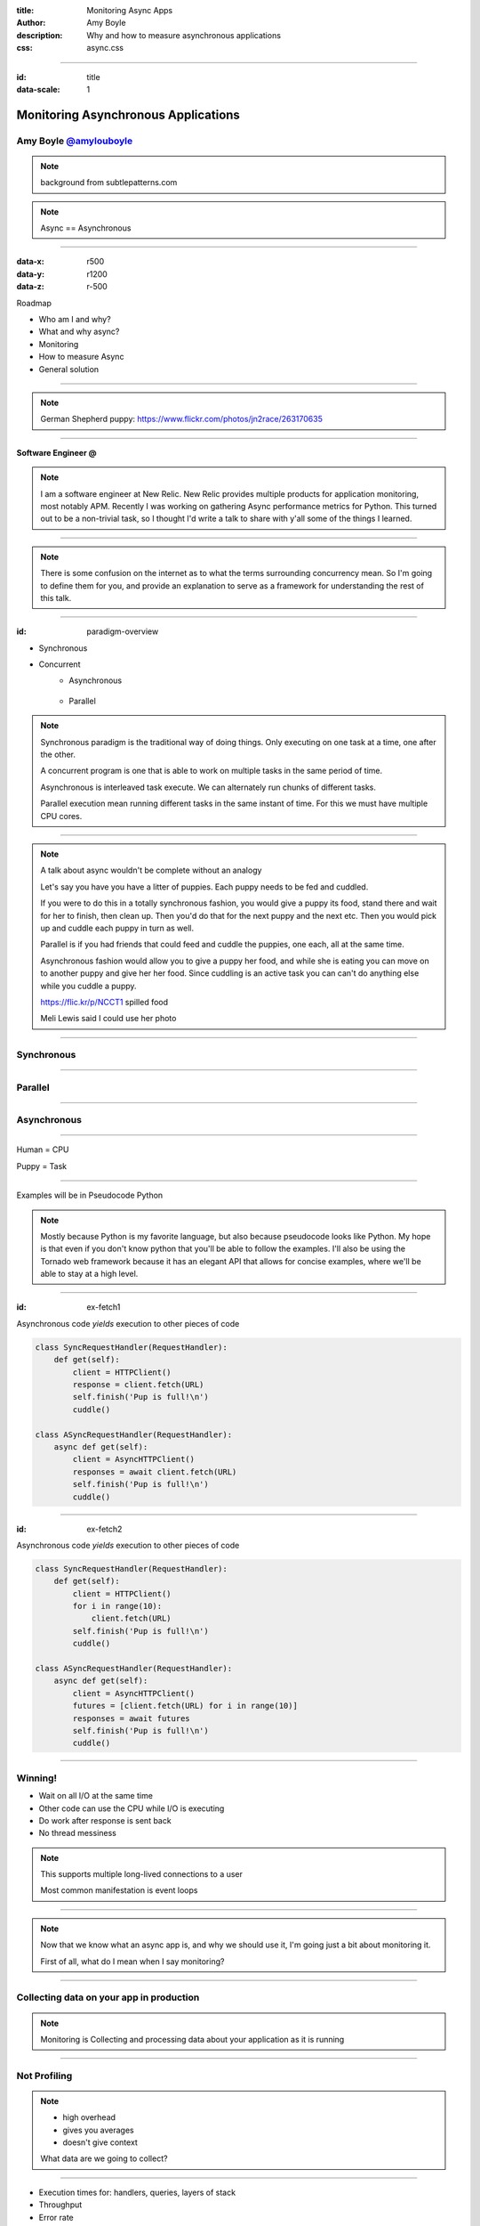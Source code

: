 :title: Monitoring Async Apps
:author: Amy Boyle
:description: Why and how to measure asynchronous applications
:css: async.css

.. :data-transition-duration: 500

---------------------------------------------------------------

:id: title

:data-scale: 1

Monitoring Asynchronous Applications
====================================

Amy Boyle `@amylouboyle`__
***************************

.. note::
    background from subtlepatterns.com

__ https://twitter.com/amylouboyle

.. note::
    Async == Asynchronous

----------------------------------------------------------------

:data-x: r500
:data-y: r1200
:data-z: r-500

Roadmap

* Who am I and why?
* What and why async?
* Monitoring
* How to measure Async
* General solution

----------------------------------------------------------------

.. image:: img/whoami_transition.png

.. note::

    German Shepherd puppy: https://www.flickr.com/photos/jn2race/263170635

----------------------------------------------------------------

**Software Engineer @**

.. image:: img/NewRelic-logo-square.png
    :height: 200px
    :width: 200px

.. note::
     I am a software engineer at New Relic. New Relic provides multiple products for application monitoring, most notably APM. Recently I was working on gathering Async performance metrics for Python. This turned out to be a non-trivial task, so I thought I'd write a talk to share with y'all some of the things I learned.

----------------------------------------------------------------

.. image:: img/async_transition.png

.. note::
    There is some confusion on the internet as to what the terms surrounding concurrency mean. So I'm going to define them for you, and provide an explanation to serve as a framework for understanding the rest of this talk.

----------------------------------------------------------------

:id: paradigm-overview

* Synchronous

.. image:: img/sync_diagram.png

* Concurrent
    * Asynchronous

        .. image:: img/async_diagram.png

    * Parallel

        .. image:: img/parallel_diagram.png

.. note::
    Synchronous paradigm is the traditional way of doing things. Only executing on one task at a time, one after the other.

    A concurrent program is one that is able to work on multiple tasks in the same period of time.

    Asynchronous is interleaved task execute. We can alternately run chunks of different tasks.

    Parallel execution mean running different tasks in the same instant of time. For this we must have multiple CPU cores.

----------------------------------------------------------------

.. image:: img/spilled_food.jpg
    :height: 500px
    :width: 500px

.. image:: img/meli_pup_cuddle.jpg
    :height: 500px
    :width: 500px

.. note::

    A talk about async wouldn't be complete without an analogy

    Let's say you have you have a litter of puppies. Each puppy needs to be fed and cuddled.

    If you were to do this in a totally synchronous fashion, you would give a puppy its food, stand there and wait for her to finish, then clean up. Then you'd do that for the next puppy and the next etc.
    Then you would pick up and cuddle each puppy in turn as well.

    Parallel is if you had friends that could feed and cuddle the puppies, one each, all at the same time.

    Asynchronous fashion would allow you to give a puppy her food, and while she is eating you can move on to another puppy and give her her food. Since cuddling is an active task you can can't do anything else while you cuddle a puppy.

    https://flic.kr/p/NCCT1 spilled food

    Meli Lewis said I could use her photo

----------------------------------------------------------------

Synchronous
***********

.. image:: img/sync_puppy_diagram.png

----------------------------------------------------------------

Parallel
***********

.. image:: img/parallel_puppy_diagram.png

----------------------------------------------------------------

Asynchronous
************

.. image:: img/async_puppy_diagram.png

----------------------------------------------------------------

Human = CPU

Puppy = Task

----------------------------------------------------------------

.. role:: strike
    :class: strike

Examples will be in :strike:`Pseudocode` Python

.. image:: img/tornado.png

.. note::
    Mostly because Python is my favorite language, but also because pseudocode looks like Python. My hope is that even if you don't know python that you'll be able to follow the examples. I'll also be using the Tornado web framework because it has an elegant API that allows for concise examples, where we'll be able to stay at a high level.

----------------------------------------------------------------

:id: ex-fetch1

Asynchronous code *yields* execution to other pieces of code

.. code:: python

    class SyncRequestHandler(RequestHandler):
        def get(self):
            client = HTTPClient()
            response = client.fetch(URL)
            self.finish('Pup is full!\n')
            cuddle()

    class ASyncRequestHandler(RequestHandler):
        async def get(self):
            client = AsyncHTTPClient()
            responses = await client.fetch(URL)
            self.finish('Pup is full!\n')
            cuddle()

----------------------------------------------------------------

:id: ex-fetch2

Asynchronous code *yields* execution to other pieces of code

.. code:: python

    class SyncRequestHandler(RequestHandler):
        def get(self):
            client = HTTPClient()
            for i in range(10):
                client.fetch(URL)
            self.finish('Pup is full!\n')
            cuddle()

    class ASyncRequestHandler(RequestHandler):
        async def get(self):
            client = AsyncHTTPClient()
            futures = [client.fetch(URL) for i in range(10)]
            responses = await futures
            self.finish('Pup is full!\n')
            cuddle()

----------------------------------------------------------------

Winning!
**********

* Wait on all I/O at the same time
* Other code can use the CPU while I/O is executing
* Do work after response is sent back
* No thread messiness

.. note::
    This supports multiple long-lived connections to a user

    Most common manifestation is event loops

----------------------------------------------------------------

.. image:: img/monitor_transition.png

.. note::
    Now that we know what an async app is, and why we should use it, I'm going just a bit about monitoring it.

    First of all, what do I mean when I say monitoring?

----------------------------------------------------------------

Collecting data on your app in production
*******************************************

.. note::
    Monitoring is Collecting and processing data about your application as it is running

----------------------------------------------------------------

Not Profiling
*************

.. note::
    * high overhead
    * gives you averages
    * doesn't give context

    What data are we going to collect?

----------------------------------------------------------------

* Execution times for: handlers, queries, layers of stack
* Throughput
* Error rate

.. note::
    Monitoring is a VERY large topic, not covering most of it here

    I'm going to focus on what is specific to asynchronous apps

----------------------------------------------------------------

Your users should not be your monitoring system

.. note::
    If your app is broken you're losing money/sleep

    Performance matters. Slow websites erode your sanity.

----------------------------------------------------------------

Visualize your data in a way that is consumable

.. image:: img/server_log_file.png

----------------------------------------------------------------

.. image:: img/chart.png
    :height: 500px
    :width: 500px

.. note::

    Why is my website slow? hint: it's the database

    Tailing a log file is not monitoring

----------------------------------------------------------------

.. image:: img/measure_transition.png

----------------------------------------------------------------

:id: example-app

Our example app

.. code:: python

    def cuddle(responses):
        # pretend to do processing
        time.sleep(0.01)

    class ASyncRequestHandler(RequestHandler):

        async def get(self):
            future = feed_puppy()
            await future
            self.finish('Pup is full!\n')
            cuddle()

    app = Application([('/', ASyncRequestHandler))]

    if __name__ == '__main__':
        app.listen(8888)
        tornado.ioloop.IOLoop.current().start()

----------------------------------------------------------------

What to Measure

* Response time
* Duration
* CPU time
* External time

.. note::
    We may not always want to, or be able to measure all of these.

----------------------------------------------------------------

.. image:: img/response_time_diagram.png

----------------------------------------------------------------

Response Time

.. code-block:: python

    class ASyncRequestHandler(RequestHandler):

        async def get(self):
            start = time.time()
            future = feed_puppy()
            await future
            self.finish('Pup is full!\n')
            response_sent = time.time()
            cuddle()
            response_time = response_sent - start

----------------------------------------------------------------

.. image:: img/duration_diagram.png

----------------------------------------------------------------

Duration

.. code:: python

    class ASyncRequestHandler(RequestHandler):

        async def get(self):
            start = time.time()
            future = feed_puppy()
            await future
            self.finish('Pup is full!\n')
            cuddle()
            end = time.time()
            duration = end - start

----------------------------------------------------------------

.. image:: img/cputime_diagram.png

----------------------------------------------------------------

CPU time

.. code:: python

    class ASyncRequestHandler(RequestHandler):

        async def get(self):
            start = time.time()
            future = feed_puppy()
            check0 = time.time()
            await future
            check1 = time.time()
            self.finish('Pup is full!\n')
            cuddle()
            end = time.time()
            cpu_time = (check0 - start) + (end - check1)

----------------------------------------------------------------

.. image:: img/external_time_diagram.png

----------------------------------------------------------------

External Time

.. code:: python

    class ASyncRequestHandler(RequestHandler):

        def puppy_done_eating(self, future):
            self.meal_done_time = time.time()

        async def get(self):
            future = feed_puppy()
            future.add_done_callback(self.puppy_done_eating)
            check0 = time.time()
            await future
            self.finish('Pup is full!\n')
            cuddle()
            external_time = self.meal_done_time - check0

----------------------------------------------------------------

.. image:: img/blocking_time_diagram.png

----------------------------------------------------------------

Aggregate and collect data in monitor service

.. note::
    I'm going to wave my hands here, as far as example code goes, due to time constraints.

    This part is not async specific

    I do get to use an async http client library to send data to my monitoring service, which keeps overhead low.

----------------------------------------------------------------

Percentiles are better than the mean

.. code:: python

    times.sort()
    index95 = int(len(times)*0.95)
    data_point = times[index95]

.. note::
    If your webservice has a mean latency of 100ms, your top 1% of requests may take 5 seconds. This is a bad user experience on it's own if that is a stand-alone service. However, with today's tend to move towards microservice architecture, if several such services are needed to render a page, the 99th percentile of one backend may become the median response of what the user experiences.

----------------------------------------------------------------

To the demo!

----------------------------------------------------------------

CPU intensive tasks are bad news for async architecture

.. image:: img/blocking_diagram.png

----------------------------------------------------------------

.. image:: img/general_solution_transition.png

.. note::
    Now that we're seen an example of what gathering this data looks like, I want to talk more generally about how to collect async data. How we can widely apply gathering async metrics from our app.

----------------------------------------------------------------

**Strategies for a general solution**

* Black box
* Bake it in
* Monkey patch code base

.. note::
    Of course, if for reduced effort, but also reduced insight to our app, we can monitor just response time using an outside service, that is watching request and responses.

    Like I showed in the example, we can embed stopwatches into our code directly.

    If we have a lot of async code, and this becomes tiresome, or we want do decouple our monitoring from our service, we can put the monitioring code in it's own modules or functions, and patch that into our app.

----------------------------------------------------------------

Challenge of a general solution:

**Keeping track of callbacks**

.. code:: python

    class ASyncRequestHandler2(RequestHandler):

        def get(self):
            feed_puppy2(callback=cuddle_pup)

.. note::
    The example I used before used Python coroutines, which allows us to yield execution in the middle of a function. This kept all our timer data neatly in one place.

    This may not always be the case. In other languages, or using 3rd party libraries, and async function may take a callback that it will execute when it finishes.

----------------------------------------------------------------

.. code:: python

    class ASyncRequestHandler2(RequestHandler):

        def cuddle_pup_wrapper(*args, **kwargs):
            start = time.time()
            cuddle_pup()
            self.cuddle_time = time.time() - start

        def get(self):
            feed_puppy(callback=self.cuddle_pup_wrapper)

.. note::
    In order to include execution time data for this function, we can wrap in our own function that simply calls the original function surrounded by a stopwatch.

----------------------------------------------------------------

Keeping Track of the pieces
***************************

.. code:: python

    class ASyncRequestHandler2(RequestHandler):

        def cuddle_pup_wrapper(*args, **kwargs):
            start = time.time()
            cuddle_pup()
            self.cuddle_time = time.time() - start

        def get(self):
            feed_puppy(callback=self.cuddle_pup_wrapper)
            feed_puppy(callback=self.cuddle_pup_wrapper)
            feed_puppy(callback=self.cuddle_pup_wrapper)

.. note::
    However, if we have several async calls, which one will be done first? How do we know when to stop collecting, and process our data? In this case our "general solution" becomes necessary to get any data at all

----------------------------------------------------------------

Keeping Track of the pieces
***************************

#. Create an object to hold metrics
#. Pass it around via wrapper code
#. Have condition for when done

----------------------------------------------------------------

:id: link-callbacks

.. code:: python

    class Metrics():
        def __init__(self, *args):
            self.data = {key:0 for key in args}
            self.ref_count = 0

        def done():
            # process and send data...

    def wrap(func, metrics, key):
        metrics.ref_count += 1
        def timed(*args, **kwargs):
            start = time.time()
            func(*args, **kwargs)
            metrics[key] += time.time() - start
            metrics.ref_count -= 1
            metrics.process_if_done()

        return timed

    class ASyncRequestHandler2(RequestHandler):
        def get(self):
            start = time.time()
            metrics = Metrics('cpu')
            feed_puppy2(callback=wrap(cuddle_pup, metrics, 'cpu'))
            metrics['cpu'] += time.time() - start

.. note::

    Disclaimer: If you are familiar with advanced python, you may notice that I have sacrificed best practices/safety for simplicity here. Do not copy and use this code as is.

----------------------------------------------------------------

Use tools to help you
*********************

* Statsd
* Grafana
* More ...

.. note::
    This is starting to get really complex. There are many open source and commercial tools out there to help you do this, or just do it for you.

----------------------------------------------------------------

How To Monitor Async
********************

* Figure out what to measure: Response, Duration, CPU, Blocking
* Link the pieces together
* Visualize the data

----------------------------------------------------------------

Slides/Source on Github: `boylea/monitoring_async`__

__ https://github.com/boylea

`@amylouboyle`__

__ https://twitter.com/amylouboyle
